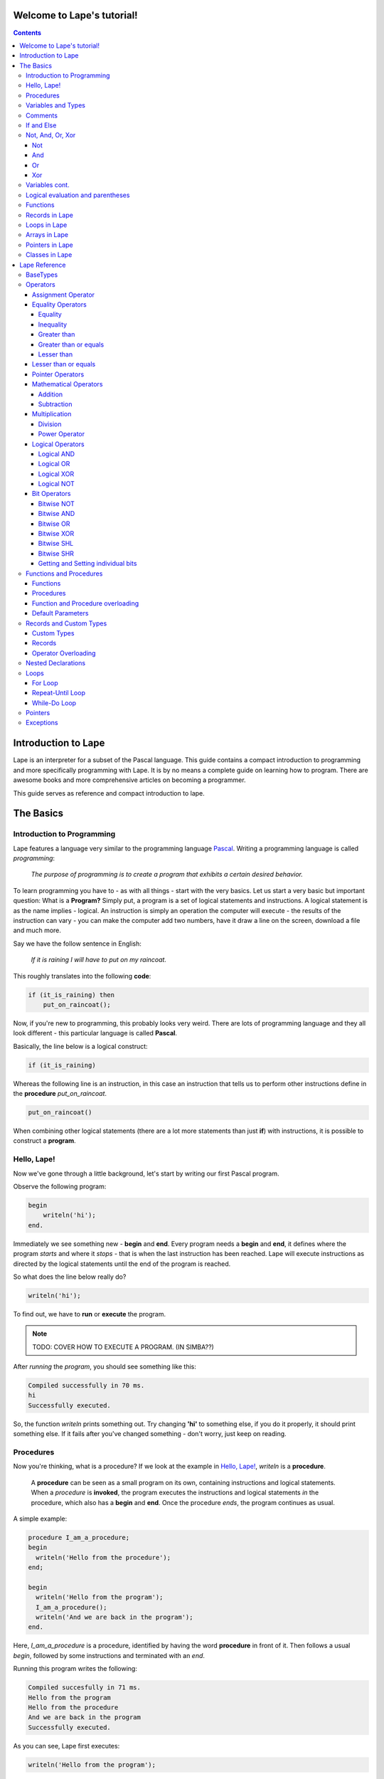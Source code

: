 ..
    :Author: SRL
    :Date: 2011-09-21
    :Title: Lape Documentation
    :Categories: lape

Welcome to Lape's tutorial!
===========================

.. contents::

Introduction to Lape
====================

Lape is an interpreter for a subset of the Pascal language.
This guide contains a compact introduction to programming and more specifically
programming with Lape. It is by no means a complete guide on learning how to
program. There are awesome books and more comprehensive articles on becoming a
programmer.

This guide serves as reference and compact introduction to lape.

The Basics
==========

Introduction to Programming
----------------------------

Lape features a language very similar to the programming language `Pascal
<http://freepascal.org>`_. Writing a programming language is called
*programming*:

    *The purpose of programming is to create a program that exhibits a certain
    desired behavior.*

To learn programming you have to - as with all things - start with the very
basics. Let us start a very basic but important question: What is a **Program?**
Simply put, a program is a set of logical statements and instructions.
A logical statement is as the name implies - logical. An instruction is simply
an operation the computer will execute - the results of the instruction can vary
- you can make the computer add two numbers, have it draw a line on the screen,
download a file and much more.

Say we have the follow sentence in English:

    *If it is raining I will have to put on my raincoat.*

This roughly translates into the following **code**:

.. code-block:: pascal

    if (it_is_raining) then
        put_on_raincoat();

Now, if you're new to programming, this probably looks very weird. There are
lots of programming language and they all look different - this particular
language is called **Pascal**.

Basically, the line below is a logical construct:

.. code-block:: pascal

    if (it_is_raining)

Whereas the following line is an instruction, in this case an instruction
that tells us to perform other instructions define in the **procedure**
*put_on_raincoat*.

.. code-block:: pascal

    put_on_raincoat()

When combining other logical statements (there are a lot more statements than
just **if**) with instructions, it is possible to construct a **program**.


Hello, Lape!
------------

Now we've gone through a little background, let's start by writing our first
Pascal program.

Observe the following program:

.. code-block:: pascal

    begin
        writeln('hi');
    end.

Immediately we see something new - **begin** and **end**. Every program needs a
**begin** and **end**, it defines where the program *starts* and where it
*stops* - that is when the last instruction has been reached.
Lape will execute instructions as directed by the logical statements until the
end of the program is reached.

So what does the line below really do?

.. code-block:: pascal

    writeln('hi');

To find out, we have to **run** or **execute** the program.

.. NOTE::
    TODO: COVER HOW TO EXECUTE A PROGRAM. (IN SIMBA??)

After *running* the *program*, you should see something like this:

.. code-block:: txt

    Compiled successfully in 70 ms.
    hi
    Successfully executed.

So, the function *writeln* prints something out.
Try changing **'hi'** to something else, if you do it properly, it should print
something else. If it fails after you've changed something - don't worry, just
keep on reading.


Procedures
----------

Now you're thinking, what is a procedure? If we look at the example in
`Hello, Lape!`_,  *writeln* is a **procedure**.

    A **procedure** can be seen as a small program on its own, containing
    instructions and logical statements. When a *procedure* is **invoked**,
    the program executes the instructions and logical statements *in* the
    procedure, which also has a **begin** and **end**. Once the procedure
    *ends*, the program continues as usual.

A simple example:

.. code-block:: pascal

    procedure I_am_a_procedure;
    begin
      writeln('Hello from the procedure');
    end;

    begin
      writeln('Hello from the program');
      I_am_a_procedure();
      writeln('And we are back in the program');
    end.

Here, *I_am_a_procedure* is a procedure, identified by having the word
**procedure** in front of it. Then follows a usual *begin*, followed by some
instructions and terminated with an *end*.

Running this program writes the following:

.. code-block:: txt

    Compiled succesfully in 71 ms.
    Hello from the program
    Hello from the procedure
    And we are back in the program
    Successfully executed.

As you can see, Lape first executes:

.. code-block:: pascal

    writeln('Hello from the program');

And then *invokes* or *calls* the procedure *I_am_a_procedure*, which on its
turn tells Lape to execute the following:

.. code-block:: pascal

    writeln('Hello from the procedure');

And finally, Lape executes:

.. code-block:: pascal

    writeln('And we are back in the program');

As you can see, the *execution* of a program is perfectly logical and follows
very strict steps. A procedure can be used to *divide* code into smaller pieces,
to prevent writing the same instructions and logical constructs over and over.

Now that we have a general idea on how Lape executes your code, we'll move onto
*variables*.

Variables and Types
--------------------

What is a variable? Let us consult Wikipedia [*]_

    In computer programming, a variable is a symbolic name given to some known
    or unknown quantity or information, for the purpose of allowing the name to
    be used independently of the information it represents. A variable name in
    computer source code is usually associated with a data storage location and
    thus also its contents, and these may change during the course of program
    execution.

.. [*]
    https://secure.wikimedia.org/wikipedia/en/wiki/Variable_(computer_science)

In layman terms: We use **variables** in programming to store values for reuse
of the value. There are different types of values: *Variables* are always of a
specific **type**.

Consider the following code:

.. code-block:: pascal

    var
      sum: integer;
    begin
      sum := 0;
      writeln(sum);
      sum := sum + 42;
      writeln(sum);
      sum := sum + 43;
      writeln(sum);
    end.


Here, **sum** is a *variable*. The **type** of *sum* is **Integer** and
**var** indicates that we are about to **declare** one or more variables.

First of all, a *variable* of *type* *Integer* can store whole numbers.
Both positive and negative. There is a limit on the maximum (and minimum)
value of the number, but that is not relevant yet.

So, let us start with:

.. code-block:: pascal

    sum := 0;

This instructions makes the value of *sum* equal *0*, zero.

.. code-block:: pascal

    sum := sum + 42;
    sum := sum + 43;

These two statement successively add 42 and 43 to the value of *sum*, by setting
the value of *sum* to the value of *sum* plus a number.

*Output* of the program is as follows:

.. code-block:: txt

    Compiled succesfully in 71 ms.
    0
    42
    85
    Successfully executed.


Comments
--------

*Code* can include **comments**, comments are used to comment on the code,
typically to make it easier for the reader to understand the code.
Comments on a single line start with *//* and comment that span multiple lines
start with *{* and end with *}*. See the following example:

.. code-block:: pascal

    begin
        writeln('Hello, there'); // This line prints 'Hello, there'

        {
            This is a comment; the writeln that follows in the comments will be
            not executed and treated as comment instead.
            writeln('Hello, I am in a comment');
        }
        writeln('This is no longer a comment');
    end.

If and Else
-----------

So far we've covered how your program is run, what a procedure is, how you can
make simple use of variables and how to comment your code to make it more
readable. Note that we've previously spoken of logical statements, but have not
yet thoroughly discussed them.

The *if* statement consists of a **condition** and one of more
**instructions** that follow the condition:

.. code-block:: pascal

    if condition then
      instruction;

Obviously *condition* must be either **True** or **False**, there is no *maybe*.
Apart from the **Integer** type introduced in `Variables and Types`_, Lape also
supports a **Bollean** type - which can in contrast to an *Integer*, only hold
two kind of values: *True* and *False*.

Thus, the following code is perfectly valid:

.. code-block:: pascal

    var
      a_condition: Boolean;
    begin
        a_condition := True;
        if a_condition then
          writeln('a_condition was true!');
        if a_condition = false then
          writeln('a condition was false!');
    end;

And it will write:

.. code-block:: txt

    a_condition was true!


Lape will try evaluate your *condition* to either True or False.
If it cannot do this, your code is invalid. As a result, you can combine logical
constructs if then evaluate to either *True* or *False*. See `Not, And, Or,
Xor`_ on combining logical constructs.

For example, the following code is **invalid**:

.. code-block:: pascal

    if 42 then
      writeln('The answer to life, the universe and everything!');


The **if** statement can optionally make use of an **else** clause,
simplifying our previous code:

.. code-block:: pascal

    var
      a_condition: Boolean;
    begin
        a_condition := True;
        if a_condition then
          writeln('a_condition was true!') // Note that there is no semicolon here now
        else
          writeln('a condition was false!');
    end;

If you wish to perform more than one operation in you *if* statement, use the
**begin** and **end** keywords:

.. code-block:: pascal

    var
      a_condition: Boolean

    begin
        a_condition := True;
        if a_condition then
        begin
          writeln('a_condition is true');
          writeln('this is another procedure call');
        end
        else
        begin
          writeln('a_condition is false');
          writeln('This line and the line above will however never be printed');
        end;


Not, And, Or, Xor
-----------------

Lape contains a few special *logical operators*: **Not**, **And**, **Or** and
**Xor**.

Not
~~~

The **Not** instruction negates the value that follows it:

.. code-block:: pascal

    var a_boolean: boolean;

    begin
       a_boolean := not False;
       if a_boolean then
         writeln('a_boolean is True');
    end;


A simple **Truth Table** for the **not** operator:

=========  =====
not True   False
not False  True
=========  =====

And
~~~

The **And** operator takes two logical values (or constructs that *evaluate*
to a value) and *evaluates* to *True* if both these values are *True*, otherwise
it evaluates to *False*.

Truth table for the **and** operator (treat A and B as logical
values/constructs):

=====  =====  =======
   Inputs     Output
------------  -------
  A      B    A and B
=====  =====  =======
False  False  False
True   False  False
False  True   False
True   True   True
=====  =====  =======


Or
~~

The **Or** operator takes two logical values (or constructs that *evaluate*
to a value) and *evaluates* to *True* if any of these values are *True*,
otherwise it evaluates to *False*.

Truth table for the **or** operator (treat A and B as logical
values/constructs):

=====  =====  ======
   Inputs     Output
------------  ------
  A      B    A or B
=====  =====  ======
False  False  False
True   False  True
False  True   True
True   True   True
=====  =====  ======


Xor
~~~

=====  =====  =======
   Inputs     Output
------------  -------
  A      B    A xor B
=====  =====  =======
False  False  False
True   False  True
False  True   True
True   True   False
=====  =====  =======


Variables cont.
---------------

The section `Variables and Types`_ gave a very basic introduction on variables,
just enough to get you to this section. First, we'll introduce a few more basic
**types**:

.. code-block:: pascal

    var
        b: boolean;
        s: string;
        i: integer;

    begin
        b := True or False; // b = True
        s := 'Hello, ' + 'World'; // Hello, World
        i := 24 * 2;
    end;

We've introduced one new *type*:

    -   A **string** consists of one or more characters, denoted by the
        surrounding **'**.

As a short reminder:

    -   A **boolean** can either hold the value *True* or *False*.
    -   An **integer** holds a number.

Now, looking at the previous code, we notice the **or** operator being applied
to *True* and *False*, but this is nothing new.

Moving on, we can see that the *string* **s** is being given the value
*'Hello, ' + 'World'*. What does an addition of two *strings* even mean?
In this case, the two strings *'Hello, '* and *'World'* are *combined* to
*'Hello, World'*. The **+** operator is not defined for every type: it mainly
works on strings and integers.

The last statement takes the number *24* and **multiplies** it by *2*.


Logical evaluation and parentheses
----------------------------------


Functions
---------


Records in Lape
---------------

Loops in Lape
-------------

Arrays in Lape
--------------

Pointers in Lape
----------------

Classes in Lape
---------------

Lape Reference
==============

BaseTypes
---------

    -   Integers(Int8, UInt8, Int16, UInt16, Int32, UInt32, Int64, UInt64)
    -   Floats(Extended,Double,Single,Currency)
    -   Chars(Ansi,Wide)
    -   Strings(Short,Ansi,Wide,Unicode)
    -   Booleans(Boolean, ByteBool, WordBool, LongBool)
    -   Variants
    -   Arrays(static, dynamic)
    -   record
    -   union
    -   enums
    -   sets
    -   pointers
    -   function pointers

Operators
---------


Assignment Operator
~~~~~~~~~~~~~~~~~~~

    -   :=

.. code-block:: pascal

    var
      b: boolean;
      a: integer;
      s: string;
      sa: array of string;

    begin
        b := True;
        a := 41+1;
        s := 'This parrot is an ex-parrot';
        setlength(sa, 4);

        // Pick the odd one out
        sa[0] := 'This parrot is no more';
        sa[1] := 'It is pleading demise';
        sa[2] := 'If you had not nailed him to the perch he would be pushing up the daisies!';
        sa[3] := 'My hovercraft is full of eels';
    end;

The assignment operator assigns a *value* to a *variable*.

Equality Operators
~~~~~~~~~~~~~~~~~~

Equality
::::::::

The **=** operator checks for equality of two basic types of the same type:

.. code-block:: pascal

    if (42 = 42) and ('God is God' = ('God is' + ' God') ) then
      writeln('Everything equals itself, surprisingly');

Inequality
::::::::::

The **<>** operator is similar to the **=** operator, but checks for inequality
rather than equality:

.. code-block:: pascal

    if '42' <> 'The answer to life, the universe and everything' then
      writeln('Blasphemy!');

Greater than
::::::::::::

The **>** operator returns true if the first value is greater than the second
value:

.. code-block:: pascal

    if 43 > 42 then
      writeln('42 is larger than 43');

Greater than or equals
:::::::::::::::::::::::

The **>=** operator returns true if the first value is greater than *or equal
to* the second value:

.. code-block:: pascal

    if (43 >= 42) and (42 >= 42) then
      writeln('42 is equal to or larger than both 42 and 43');

Lesser than
:::::::::::

The **<** operator returns true if the first value is smaller than the second
value:

.. code-block:: pascal

    if 42 < 43 then
      writeln('42 is smaller than 43');

Lesser than or equals
~~~~~~~~~~~~~~~~~~~~~

The **<=** operator returns true if the first value is smaller than *or equal
to* the second value:

.. code-block:: pascal

    if (42 <= 42) and (42 <= 43) then
      writeln('42 is smaller than or equal to 42 and 43');

Pointer Operators
~~~~~~~~~~~~~~~~~

    -   @
    -   ^

The **@** operator returns the memory address of a variable, whereas the **^**
operator retrieves the value from a memory address:

.. code-block:: pascal

    var
        ip: ^Integer;
        i: Integer;

    begin
        i := 41;
        ip := @i;
        ip^ := ip^ + 1;
        writeln(i);
    end;

Mathematical Operators
~~~~~~~~~~~~~~~~~~~~~~

Addition
::::::::

The **+** operator performs an addition, note that it does not have to be a
numerical addition.
The **+** operator can be defined for other types with `Operator Overloading`_.

.. code-block:: pascal

    writeln(40+2); // Integer addition adds two numbers.
    writeln('Hello, ' + ' World'); // String addition concatenates strings

.. TODO: On arrays? Custom types?


Subtraction
:::::::::::

The **-** operator performs a subtraction:

.. code-block:: pascal

    writeln(44-2); // Integer substraction.

.. TODO: Arrays? Custom types?

Multiplication
~~~~~~~~~~~~~~

The **\*** operator


.. ***

Division
::::::::

    -   /
    -   DIV

The **/** operator performs a division:

.. code-block:: pascal

    writeln(84/2);
    writeln(1/3);
    writeln(1/3.0);
.. TODO: Vershil tussen DIV en /

Power Operator
::::::::::::::

The **\*\*** operator performs the mathematical power operation:

.. ***

.. math::

     a^b

Where *a* is the first value; and *b* the second value:

.. code-block:: pascal

    writeln(2**8);

Logical Operators
~~~~~~~~~~~~~~~~~

Logical AND
:::::::::::

The **AND** operator takes two logical values (or constructs that *evaluate*
to a value) and *evaluates* to *True* if both these values are *True*, otherwise
it evaluates to *False*.

Truth table for the **AND** operator (treat A and B as logical
values/constructs):

=====  =====  =======
   Inputs     Output
------------  -------
  A      B    A and B
=====  =====  =======
False  False  False
True   False  False
False  True   False
True   True   True
=====  =====  =======

Logical OR
::::::::::

The **OR** operator takes two logical values (or constructs that *evaluate*
to a value) and *evaluates* to *true* if any of these values are *true*,
otherwise it evaluates to *false*.

Truth table for the **OR** operator (treat A and B as logical
values/constructs):

=====  =====  ======
   Inputs     Output
------------  ------
  A      B    A or B
=====  =====  ======
False  False  False
True   False  True
False  True   True
True   True   True
=====  =====  ======

Logical XOR
:::::::::::

The **XOR** operator takes two logical values (or constructs that *evaluate*
to a value) and *evaluates* to *True* if *(only) one* of these values is true
otherwise it evaluates to *False*.

Truth table for the **XOR** operator (treat A and B as logical
values/constructs):

=====  =====  =======
   Inputs     Output
------------  -------
  A      B    A xor B
=====  =====  =======
False  False  False
True   False  True
False  True   True
True   True   False
=====  =====  =======

Logical NOT
:::::::::::

The **NOT** instruction negates the value that follows:

=========  =====
not True   False
not False  True
=========  =====

Bit Operators
~~~~~~~~~~~~~

Bitwise NOT
:::::::::::

The **NOT** operator inverts all the bits.

.. code-block:: pascal

    writeln(not -43);
..

Bitwise AND
:::::::::::

The **AND** operator performs a logical AND operation on each bit of the two
input numbers.

.. code-block:: txt

    001010 and 101010 = (0 and 1)(0 and 0)(1 and 1)(0 and 0)(1 and 1)(0 and 0) = 001010

Usage:

.. code-block:: pascal

    writeln(10 and 42); // results in 10
..

Bitwise OR
::::::::::

The **OR** operator performs a logical OR operation on each bit of the two
input numbers.

.. code-block:: pascal

    writeln(32 or 10); // results in 42
..

Bitwise XOR
:::::::::::

The **XOR** operator performs a logical XOR operation on each bit of the two
input numbers.

.. code-block:: pascal

    writeln(5 xor 5);
..


Bitwise SHL
:::::::::::

The **SHL** operator performs a left shift by n bits on the first value, where n
is the second value.

.. code-block:: pascal

    writeln(21 shl 1);
    // 21 = '0b10101'
    // 42 = '0b101010'
..

Bitwise SHR
:::::::::::

The **SHR** operator performs a right shift by n bits on the first value, where
n is the second value.

.. code-block:: pascal

    writeln(84 shr 1);
..

Getting and Setting individual bits
:::::::::::::::::::::::::::::::::::


Functions and Procedures
------------------------



Functions
~~~~~~~~~





Procedures
~~~~~~~~~~



Function and Procedure overloading
~~~~~~~~~~~~~~~~~~~~~~~~~~~~~~~~~~


Default Parameters
~~~~~~~~~~~~~~~~~~


Records and Custom Types
-------------------------

Custom Types
~~~~~~~~~~~~

Records
~~~~~~~

Operator Overloading
~~~~~~~~~~~~~~~~~~~~


Nested Declarations
-------------------


Loops
-----

For Loop
~~~~~~~~

Repeat-Until Loop
~~~~~~~~~~~~~~~~~

While-Do Loop
~~~~~~~~~~~~~

Pointers
--------

Exceptions
----------


